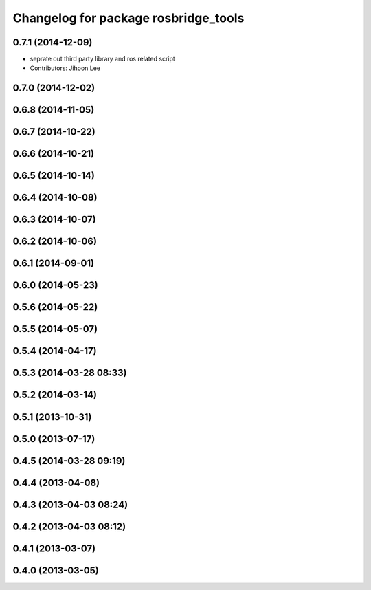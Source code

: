 ^^^^^^^^^^^^^^^^^^^^^^^^^^^^^^^^^^^^^
Changelog for package rosbridge_tools
^^^^^^^^^^^^^^^^^^^^^^^^^^^^^^^^^^^^^

0.7.1 (2014-12-09)
------------------
* seprate out third party library and ros related script
* Contributors: Jihoon Lee

0.7.0 (2014-12-02)
------------------

0.6.8 (2014-11-05)
------------------

0.6.7 (2014-10-22)
------------------

0.6.6 (2014-10-21)
------------------

0.6.5 (2014-10-14)
------------------

0.6.4 (2014-10-08)
------------------

0.6.3 (2014-10-07)
------------------

0.6.2 (2014-10-06)
------------------

0.6.1 (2014-09-01)
------------------

0.6.0 (2014-05-23)
------------------

0.5.6 (2014-05-22)
------------------

0.5.5 (2014-05-07)
------------------

0.5.4 (2014-04-17)
------------------

0.5.3 (2014-03-28 08:33)
------------------------

0.5.2 (2014-03-14)
------------------

0.5.1 (2013-10-31)
------------------

0.5.0 (2013-07-17)
------------------

0.4.5 (2014-03-28 09:19)
------------------------

0.4.4 (2013-04-08)
------------------

0.4.3 (2013-04-03 08:24)
------------------------

0.4.2 (2013-04-03 08:12)
------------------------

0.4.1 (2013-03-07)
------------------

0.4.0 (2013-03-05)
------------------
